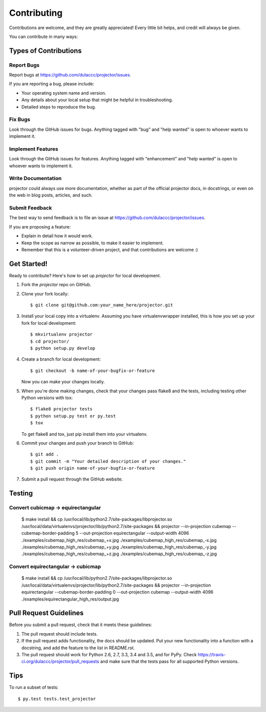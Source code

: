 .. highlight:: shell

============
Contributing
============

Contributions are welcome, and they are greatly appreciated! Every
little bit helps, and credit will always be given.

You can contribute in many ways:

Types of Contributions
----------------------

Report Bugs
~~~~~~~~~~~

Report bugs at https://github.com/dulaccc/projector/issues.

If you are reporting a bug, please include:

* Your operating system name and version.
* Any details about your local setup that might be helpful in troubleshooting.
* Detailed steps to reproduce the bug.

Fix Bugs
~~~~~~~~

Look through the GitHub issues for bugs. Anything tagged with "bug"
and "help wanted" is open to whoever wants to implement it.

Implement Features
~~~~~~~~~~~~~~~~~~

Look through the GitHub issues for features. Anything tagged with "enhancement"
and "help wanted" is open to whoever wants to implement it.

Write Documentation
~~~~~~~~~~~~~~~~~~~

projector could always use more documentation, whether as part of the
official projector docs, in docstrings, or even on the web in blog posts,
articles, and such.

Submit Feedback
~~~~~~~~~~~~~~~

The best way to send feedback is to file an issue at https://github.com/dulaccc/projector/issues.

If you are proposing a feature:

* Explain in detail how it would work.
* Keep the scope as narrow as possible, to make it easier to implement.
* Remember that this is a volunteer-driven project, and that contributions
  are welcome :)

Get Started!
------------

Ready to contribute? Here's how to set up `projector` for local development.

1. Fork the `projector` repo on GitHub.
2. Clone your fork locally::

    $ git clone git@github.com:your_name_here/projector.git

3. Install your local copy into a virtualenv. Assuming you have virtualenvwrapper installed, this is how you set up your fork for local development::

    $ mkvirtualenv projector
    $ cd projector/
    $ python setup.py develop

4. Create a branch for local development::

    $ git checkout -b name-of-your-bugfix-or-feature

   Now you can make your changes locally.

5. When you're done making changes, check that your changes pass flake8 and the tests, including testing other Python versions with tox::

    $ flake8 projector tests
    $ python setup.py test or py.test
    $ tox

   To get flake8 and tox, just pip install them into your virtualenv.

6. Commit your changes and push your branch to GitHub::

    $ git add .
    $ git commit -m "Your detailed description of your changes."
    $ git push origin name-of-your-bugfix-or-feature

7. Submit a pull request through the GitHub website.

Testing
-------

Convert cubicmap -> equirectangular
~~~~~~~~~~~~~~~~~~~~~~~~~~~~~~~~~~~

    $ make install && \
    cp /usr/local/lib/python2.7/site-packages/libprojector.so /usr/local/data/virtualenvs/projector/lib/python2.7/site-packages && \
    projector --in-projection cubemap --cubemap-border-padding 5 --out-projection equirectangular --output-width 4096 ./examples/cubemap_high_res/cubemap_+x.jpg ./examples/cubemap_high_res/cubemap_-x.jpg ./examples/cubemap_high_res/cubemap_+y.jpg ./examples/cubemap_high_res/cubemap_-y.jpg ./examples/cubemap_high_res/cubemap_+z.jpg ./examples/cubemap_high_res/cubemap_-z.jpg


Convert equirectangular -> cubicmap
~~~~~~~~~~~~~~~~~~~~~~~~~~~~~~~~~~~

    $ make install && \
    cp /usr/local/lib/python2.7/site-packages/libprojector.so /usr/local/data/virtualenvs/projector/lib/python2.7/site-packages && \
    projector --in-projection equirectangular --cubemap-border-padding 0 --out-projection cubemap --output-width 4096 ./examples/equirectangular_high_res/output.jpg


Pull Request Guidelines
-----------------------

Before you submit a pull request, check that it meets these guidelines:

1. The pull request should include tests.
2. If the pull request adds functionality, the docs should be updated. Put
   your new functionality into a function with a docstring, and add the
   feature to the list in README.rst.
3. The pull request should work for Python 2.6, 2.7, 3.3, 3.4 and 3.5, and for PyPy. Check
   https://travis-ci.org/dulaccc/projector/pull_requests
   and make sure that the tests pass for all supported Python versions.

Tips
----

To run a subset of tests::

$ py.test tests.test_projector

